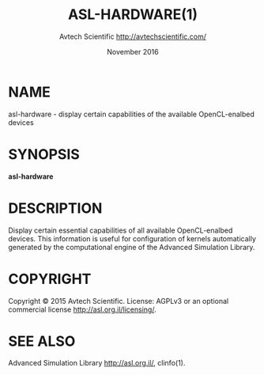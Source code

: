 # This file can be converted to a man page in one of the following ways:
# 1. Emacs command:
#    M-x org-e-man-export-to-man
# 2. pandoc:
#    pandoc asl-hardware.1.org -s -t man -o asl-hardware.1
# 
# Alternative way: 'help2man' <https://www.gnu.org/software/help2man/>
# 
# 
# Advanced Simulation Library <http://asl.org.il/>
# 
# Copyright 2015 Avtech Scientific <http://avtechscientific.com/>
# 
# 
# This file is part of Advanced Simulation Library (ASL).
# 
# ASL is free software: you can redistribute it and/or modify it
# under the terms of the GNU Affero General Public License as
# published by the Free Software Foundation, version 3 of the License.
# 
# ASL is distributed in the hope that it will be useful,
# but WITHOUT ANY WARRANTY; without even the implied warranty of
# MERCHANTABILITY or FITNESS FOR A PARTICULAR PURPOSE. See the
# GNU Affero General Public License for more details.
# 
# You should have received a copy of the GNU Affero General Public License
# along with ASL. If not, see <http://www.gnu.org/licenses/>.
# 

#+TITLE: ASL-HARDWARE(1)
#+AUTHOR: Avtech Scientific <http://avtechscientific.com/>
#+DATE: November 2016

* NAME

  asl-hardware - display certain capabilities of the available OpenCL-enalbed devices

* SYNOPSIS

  *asl-hardware* 

* DESCRIPTION

  Display certain essential capabilities of all available OpenCL-enalbed devices. This information is useful for configuration of kernels automatically generated by the computational engine of the Advanced Simulation Library.

* COPYRIGHT

  Copyright © 2015 Avtech Scientific. License: AGPLv3 or an optional commercial license <http://asl.org.il/licensing/>.

* SEE ALSO

  Advanced Simulation Library <http://asl.org.il/>, clinfo(1).
